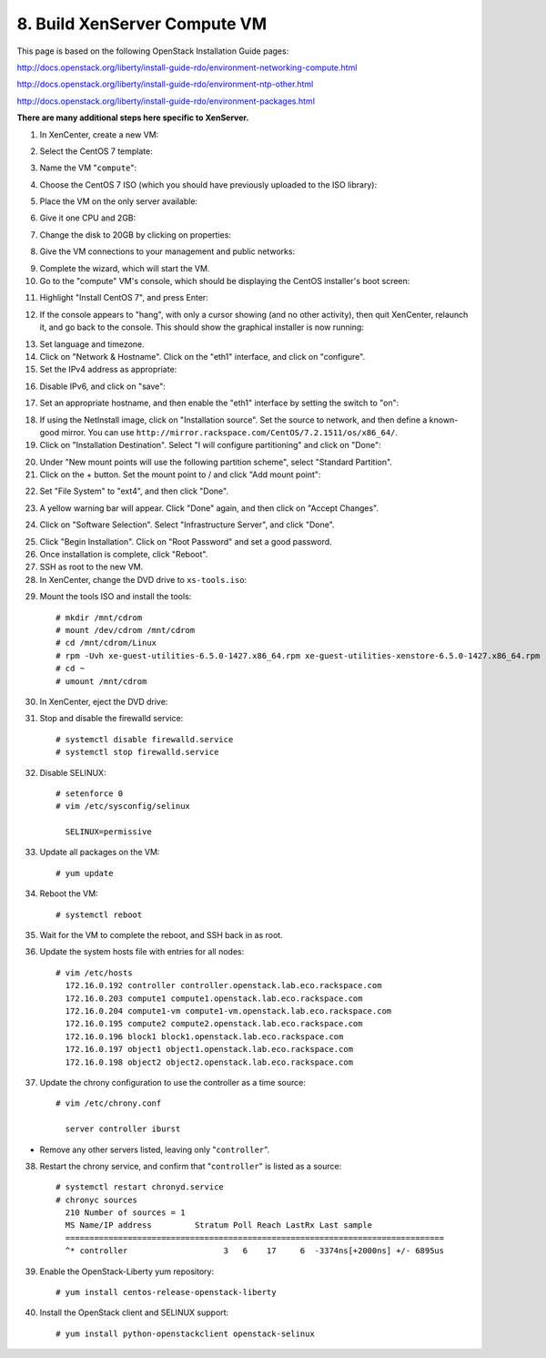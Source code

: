 .. highlight:: none

8. Build XenServer Compute VM
=============================

This page is based on the following OpenStack Installation Guide pages:

http://docs.openstack.org/liberty/install-guide-rdo/environment-networking-compute.html

http://docs.openstack.org/liberty/install-guide-rdo/environment-ntp-other.html

http://docs.openstack.org/liberty/install-guide-rdo/environment-packages.html

**There are many additional steps here specific to XenServer.**

1. In XenCenter, create a new VM:

.. image:: assets/page08-create-new-vm.png
2. Select the CentOS 7 template:

.. image:: assets/page08-select-template.png
3. Name the VM "``compute``":

.. image:: assets/page08-name-vm.png
4. Choose the CentOS 7 ISO (which you should have previously uploaded to the ISO library):

.. image:: assets/page08-choose-iso.png
5. Place the VM on the only server available:

.. image:: assets/page08-choose-server.png
6. Give it one CPU and 2GB:

.. image:: assets/page08-cpu-ram.png
7. Change the disk to 20GB by clicking on properties:

.. image:: assets/page08-disk1.png

.. image:: assets/page08-disk2.png
8. Give the VM connections to your management and public networks:

.. image:: assets/page08-network.png
9. Complete the wizard, which will start the VM.
10. Go to the "compute" VM's console, which should be displaying the CentOS installer's boot screen:

.. image:: assets/page08-console.png
11. Highlight "Install CentOS 7", and press Enter:

.. image:: assets/page08-boot.png
12. If the console appears to "hang", with only a cursor showing (and no other activity), then quit XenCenter, relaunch it, and go back to the console. This should show the graphical installer is now running:

.. image:: assets/page08-installer-started.png
13. Set language and timezone.
14. Click on "Network & Hostname". Click on the "eth1" interface, and click on "configure".
15. Set the IPv4 address as appropriate:

.. image:: assets/page08-set-ipv4.png
16. Disable IPv6, and click on "save":

.. image:: assets/page08-disable-ipv6.png
17. Set an appropriate hostname, and then enable the "eth1" interface by setting the switch to "on":

.. image:: assets/page08-enable-interface.png
18. If using the NetInstall image, click on "Installation source". Set the source to network, and then define a known-good mirror. You can use ``http://mirror.rackspace.com/CentOS/7.2.1511/os/x86_64/``.
19. Click on "Installation Destination". Select "I will configure partitioning" and click on "Done":

.. image:: assets/page08-i-will-configure.png
20. Under "New mount points will use the following partition scheme", select "Standard Partition".
21. Click on the + button. Set the mount point to / and click "Add mount point":

.. image:: assets/page08-new-mount-point.png
22. Set "File System" to "ext4", and then click "Done".

.. image:: assets/page08-ext4.png
23. A yellow warning bar will appear. Click "Done" again, and then click on "Accept Changes".

.. image:: assets/page08-accept-changes.png
24. Click on "Software Selection". Select "Infrastructure Server", and click "Done".

.. image:: assets/page08-software-selection.png
25. Click "Begin Installation". Click on "Root Password" and set a good password.
26. Once installation is complete, click "Reboot".
27. SSH as root to the new VM.
28. In XenCenter, change the DVD drive to ``xs-tools.iso``:

.. image:: assets/page08-xs-tools-iso.png
29. Mount the tools ISO and install the tools::

     # mkdir /mnt/cdrom
     # mount /dev/cdrom /mnt/cdrom
     # cd /mnt/cdrom/Linux
     # rpm -Uvh xe-guest-utilities-6.5.0-1427.x86_64.rpm xe-guest-utilities-xenstore-6.5.0-1427.x86_64.rpm
     # cd ~
     # umount /mnt/cdrom
30. In XenCenter, eject the DVD drive:

.. image:: assets/page08-eject.png
31. Stop and disable the firewalld service::

     # systemctl disable firewalld.service
     # systemctl stop firewalld.service
32. Disable SELINUX::

     # setenforce 0
     # vim /etc/sysconfig/selinux

       SELINUX=permissive
33. Update all packages on the VM::

     # yum update
34. Reboot the VM::

     # systemctl reboot
35. Wait for the VM to complete the reboot, and SSH back in as root.
36. Update the system hosts file with entries for all nodes::

     # vim /etc/hosts
       172.16.0.192 controller controller.openstack.lab.eco.rackspace.com
       172.16.0.203 compute1 compute1.openstack.lab.eco.rackspace.com
       172.16.0.204 compute1-vm compute1-vm.openstack.lab.eco.rackspace.com
       172.16.0.195 compute2 compute2.openstack.lab.eco.rackspace.com
       172.16.0.196 block1 block1.openstack.lab.eco.rackspace.com
       172.16.0.197 object1 object1.openstack.lab.eco.rackspace.com
       172.16.0.198 object2 object2.openstack.lab.eco.rackspace.com
37. Update the chrony configuration to use the controller as a time source::

     # vim /etc/chrony.conf

       server controller iburst
* Remove any other servers listed, leaving only "``controller``".

38. Restart the chrony service, and confirm that "``controller``" is listed as a source::

     # systemctl restart chronyd.service
     # chronyc sources
       210 Number of sources = 1
       MS Name/IP address         Stratum Poll Reach LastRx Last sample
       ===============================================================================
       ^* controller                    3   6    17     6  -3374ns[+2000ns] +/- 6895us
39. Enable the OpenStack-Liberty yum repository::

     # yum install centos-release-openstack-liberty
40. Install the OpenStack client and SELINUX support::

     # yum install python-openstackclient openstack-selinux
